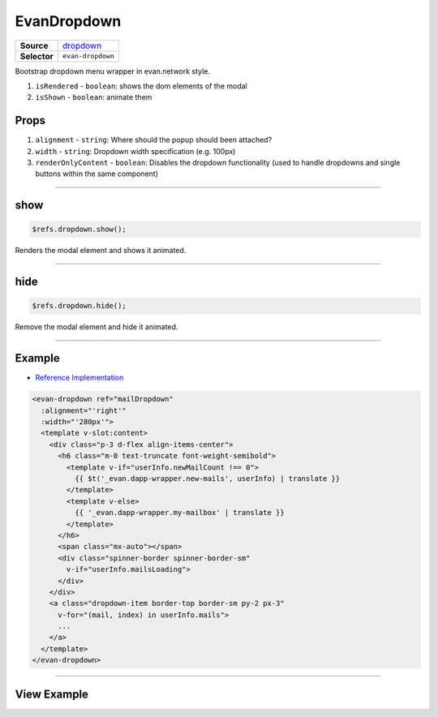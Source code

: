 ============
EvanDropdown
============

.. list-table:: 
   :widths: auto
   :stub-columns: 1

   * - Source
     - `dropdown <https://github.com/evannetwork/ui-vue/tree/master/dapps/evancore.vue.libs/src/components/dropdown>`__
   * - Selector
     - ``evan-dropdown``

Bootstrap dropdown menu wrapper in evan.network style.

#. ``isRendered`` - ``boolean``: shows the dom elements of the modal
#. ``isShown`` - ``boolean``: animate them

Props
=====

#. ``alignment`` - ``string``: Where should the popup should been attached?
#. ``width`` - ``string``: Dropdown width specification (e.g. 100px)
#. ``renderOnlyContent`` - ``boolean``: Disables the dropdown functionality (used to handle dropdowns and single buttons within the same component)




--------------------------------------------------------------------------------

.. _dropdown_show:

show
================================================================================

.. code-block:: typescript

  $refs.dropdown.show();

Renders the modal element and shows it animated.

--------------------------------------------------------------------------------

.. _dropdown_hide:

hide
================================================================================

.. code-block:: typescript

  $refs.dropdown.hide();

Remove the modal element and hide it animated.


--------------------------------------------------------------------------------

Example
=======
- `Reference Implementation <https://github.com/evannetwork/ui-vue/blob/master/dapps/evancore.vue.libs/src/components/dapp-wrapper/dapp-wrapper.vue>`__

.. code-block:: html

  <evan-dropdown ref="mailDropdown"
    :alignment="'right'"
    :width="'280px'">
    <template v-slot:content>
      <div class="p-3 d-flex align-items-center">
        <h6 class="m-0 text-truncate font-weight-semibold">
          <template v-if="userInfo.newMailCount !== 0">
            {{ $t('_evan.dapp-wrapper.new-mails', userInfo) | translate }}
          </template>
          <template v-else>
            {{ '_evan.dapp-wrapper.my-mailbox' | translate }}
          </template>
        </h6>
        <span class="mx-auto"></span>
        <div class="spinner-border spinner-border-sm"
          v-if="userInfo.mailsLoading">
        </div>
      </div>
      <a class="dropdown-item border-top border-sm py-2 px-3"
        v-for="(mail, index) in userInfo.mails">
        ...
      </a>
    </template>
  </evan-dropdown>

--------------------------------------------------------------------------------

View Example
============

.. image:: ../../../images/vue/dropdown.png
   :width: 300
